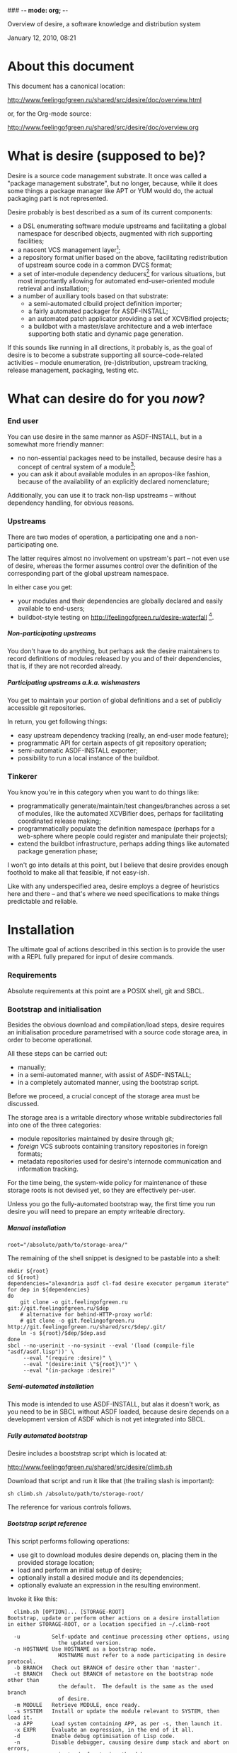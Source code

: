 ### -*- mode: org; -*-
#+STARTUP: hidestars #+STARTUP: odd #+STARTUP: logdone #+STARTUP: nofninline
#+STYLE: <link rel="stylesheet" type="text/css" href="style.css" />
#+OPTIONS: H:7

Overview of desire, a software knowledge and distribution system
#+BEGIN_CENTER
#+BEGIN: block-update-time :format "%B %d, %Y, %H:%M"
January 12, 2010, 08:21
#+END:
#+END_CENTER

* About this document

This document has a canonical location:

	http://www.feelingofgreen.ru/shared/src/desire/doc/overview.html

or, for the Org-mode source:

	http://www.feelingofgreen.ru/shared/src/desire/doc/overview.org

* What is desire (supposed to be)?

Desire is a source code management substrate.  It once was called a
"package management substrate", but no longer, because, while it
does some things a package manager like APT or YUM would do, the actual
packaging part is not represented.

Desire probably is best described as a sum of its current components:
     - a DSL enumerating software module upstreams and facilitating a global
       namespace for described objects, augmented with rich supporting facilities;
     - a nascent VCS management layer[fn:11];
     - a repository format unifier based on the above, facilitating
       redistribution of upstream source code in a common DVCS format;
     - a set of inter-module dependency deducers[fn:10] for various
       situations, but most importantly allowing for automated
       end-user-oriented module retrieval and installation;
     - a number of auxiliary tools based on that substrate:
       - a semi-automated clbuild project definition importer;
       - a fairly automated packager for ASDF-INSTALL;
       - an automated patch applicator providing a set of XCVBified projects;
       - a buildbot with a master/slave architecture and a web interface
         supporting both static and dynamic page generation.

If this sounds like running in all directions, it probably is, as the goal
of desire is to become a substrate supporting all source-code-related
activities -- module enumeration, (re-)distribution, upstream tracking,
release management, packaging, testing etc.

* What can desire do for you /now/?
*** End user

You can use desire in the same manner as ASDF-INSTALL, but in a somewhat more friendly
manner:
     - no non-essential packages need to be installed, because desire has a concept of
       central system of a module[fn:13];
     - you can ask it about available modules in an apropos-like fashion, because of
       the availability of an explicitly declared nomenclature;

Additionally, you can use it to track non-lisp upstreams -- without dependency handling,
for obvious reasons.

*** Upstreams

There are two modes of operation, a participating one and a non-participating one.

The latter requires almost no involvement on upstream's part -- not even use of desire,
whereas the former assumes control over the definition of the corresponding part of the
global upstream namespace.

In either case you get:
     - your modules and their dependencies are globally declared and easily available
       to end-users;
     - buildbot-style testing on http://feelingofgreen.ru/desire-waterfall [fn:12].

***** Non-participating upstreams

You don't have to do anything, but perhaps ask the desire maintainers to record definitions
of modules released by you and of their dependencies, that is, if they are not recorded already.

***** Participating upstreams a.k.a. wishmasters

You get to maintain your portion of global definitions and a set of publicly accessible
git repositories.

In return, you get following things:
     - easy upstream dependency tracking (really, an end-user mode feature);
     - programmatic API for certain aspects of git repository operation;
     - semi-automatic ASDF-INSTALL exporter;
     - possibility to run a local instance of the buildbot.

*** Tinkerer

You know you're in this category when you want to do things like:
     - programmatically generate/maintain/test changes/branches across a set of modules,
       like the automated XCVBifier does, perhaps for facilitating coordinated
       release making;
     - programmatically populate the definition namespace (perhaps for a
       web-sphere where people could register and manipulate their projects);
     - extend the buildbot infrastructure, perhaps adding things like automated
       package generation phase;

I won't go into details at this point, but I believe that desire provides enough
foothold to make all that feasible, if not easy-ish.

Like with any underspecified area, desire employs a degree of heuristics here and there --
and that's where we need specifications to make things predictable and reliable.

* Installation

The ultimate goal of actions described in this section is to provide the user
with a REPL fully prepared for input of desire commands.

*** Requirements

Absolute requirements at this point are a POSIX shell, git and SBCL.

*** Bootstrap and initialisation

Besides the obvious download and compilation/load steps, desire requires
an initialisation procedure parametrised with a source code storage area,
in order to become operational.

All these steps can be carried out:
     - manually;
     - in a semi-automated manner, with assist of ASDF-INSTALL;
     - in a completely automated manner, using the bootstrap script.

Before we proceed, a crucial concept of the storage area must be discussed.

The storage area is a writable directory whose writable subdirectories
fall into one of the three categories:
     - module repositories maintained by desire through git;
     - /foreign/ VCS subroots containing transitory repositories in
       foreign formats;
     - metadata repositories used for desire's internode communication
       and information tracking.

For the time being, the system-wide policy for maintenance of these
storage roots is not devised yet, so they are effectively per-user.

Unless you go the fully-automated bootstrap way, the first time you run
desire you will need to prepare an empty writeable directory.

***** Manual installation

	: root="/absolute/path/to/storage-area/"

The remaining of the shell snippet is designed to be pastable into a shell:

#+BEGIN_EXAMPLE
	mkdir ${root}
	cd ${root}
	dependencies="alexandria asdf cl-fad desire executor pergamum iterate"
	for dep in ${dependencies}
	do
		git clone -o git.feelingofgreen.ru git://git.feelingofgreen.ru/$dep
		# alternative for behind-HTTP-proxy world:
		# git clone -o git.feelingofgreen.ru http://git.feelingofgreen.ru/shared/src/$dep/.git/
		ln -s ${root}/$dep/$dep.asd
	done
	sbcl --no-userinit --no-sysinit --eval '(load (compile-file "asdf/asdf.lisp"))' \
	     --eval "(require :desire)" \
	     --eval "(desire:init \"${root}\")" \
	     --eval "(in-package :desire)"
#+END_EXAMPLE
     
***** Semi-automated installation

This mode is intended to use ASDF-INSTALL, but alas it doesn't work,
as you need to be in SBCL without ASDF loaded, because desire depends on a
development version of ASDF which is not yet integrated into SBCL.

***** Fully automated bootstrap

Desire includes a booststrap script which is located at:

	http://www.feelingofgreen.ru/shared/src/desire/climb.sh

Download that script and run it like that (the trailing slash is important):

	: sh climb.sh /absolute/path/to/storage-root/

The reference for various controls follows.

***** Bootstrap script reference

This script performs following operations:

     -  use git to download modules desire depends on, placing them
        in the provided storage location;
     -  load and perform an initial setup of desire;
     -  optionally install a desired module and its dependencies;
     -  optionally evaluate an expression in the resulting environment.

Invoke it like this:

#+BEGIN_EXAMPLE
  climb.sh [OPTION]... [STORAGE-ROOT]
Bootstrap, update or perform other actions on a desire installation
in either STORAGE-ROOT, or a location specified in ~/.climb-root

  -u          Self-update and continue processing other options, using
                the updated version.
  -n HOSTNAME Use HOSTNAME as a bootstrap node.
                HOSTNAME must refer to a node participating in desire protocol.
  -b BRANCH   Check out BRANCH of desire other than 'master'.
  -t BRANCH   Check out BRANCH of metastore on the bootstrap node other than
                the default.  The default is the same as the used branch
                of desire.
  -m MODULE   Retrieve MODULE, once ready.
  -s SYSTEM   Install or update the module relevant to SYSTEM, then load it.
  -a APP      Load system containing APP, as per -s, then launch it.
  -x EXPR     Evaluate an expression, in the end of it all.
  -d          Enable debug optimisation of Lisp code.
  -n          Disable debugger, causing desire dump stack and abort on errors,
                instead of entering the debugger.
  -e          Enable explanations about external program invocations.
  -v          Crank up verbosity.
  -V          Print version.
  -h          Display a help message.
#+END_EXAMPLE

As step zero, when the -u switch is provided, climb.sh is updated using wget
from the canonical location at http://www.feelingofgreen.ru/shared/src/desire/climb.sh,
and then normal processing is continued, using the updated version.

During the first step, a storage root location is either created or validated.
The pre-existing storage root must be a writable directory containing a
writable 'git' subdirectory.

When STORAGE-ROOT is not specified, ~/.climb-root is looked up for an
absolute pathname referring to a valid storage location.  If this condition
is met, that directory is accepted as STORAGE-ROOT, otherwise an error
is signalled.

When STORAGE-ROOT is specified, it must be either an absolute pathname
referring to a valid storage location, or it must denote a non-occupied
filesystem location, with a writable parent directory.

During the second step, desire and its dependencies are either retrieved,
or updated, in the case when they are already present in STORAGE-ROOT.

Next, a specific branch of desire is checked out, configurable with the
-d option and defaulting to "master".

Further, the -n and -t options alter, correspondingly, the hostname
of the desire node used for bootstrap, and a branch of that node's metastore
to use.  These options default to git.feelingofgreen.ru and
the name of the branch of desire, accordingly.

During the next step a lisp is started and desire initialisation is attempted,
with the above determined values of hostname and metastore branch.

Once the initialisation is complete, MODULE, SYSTEM and APP provide
optional convenience shortcuts for module installation, system loading
and application launching.  Any of these can be omitted, as the required
information is easily deduced.  Note that the more granular objects
determine the objects of lower granularity.

After all these steps, EXPR is executed, if it was provided.

* Workflows

This section assumes that desire was already made operational by either
means described in the previous chapter.

*** Re-initialisation

The INIT procedure ensures that repositories constituting your desire node
are in working order.
    
Depending on whether you run a well-known desire node (that is, a wishmaster)
you need to provide the :AS keyword to INIT:

	: (init "/path/to/root/")                            ; for non-well-known mode
or:
	: (init "/path/to/root/" :as 'your-node-domain-name) ; for wishmaster mode

The specified root directory will contain all VCS-specific master localities,
as well as anything module's post-install scripts choose to deliver.
This pathname is available in =*SELF*=, using the ROOT reader.

Unless you already have a '.meta' module, an initial seed version will be
downloaded for you.  Currently the wishmaster chosen for this is
git.feelingofgreen.ru.

This procedure also determines the available VCS tools, as well as conversion
tools, and determines the set of accessible remotes.

Further, it scans the git locality for known modules, and makes their systems
registered in the ASDF registry.

*** User aspect

Unless you happen to have some conversion tools, the set of modules available
to your node is restricted to those available via git remotes.

The LUST function serves to either initially download or update a set of defined
modules.

APROPOS-DESR and LIST-MODULES provide convenient knowledge base query
facilities. For a wider set of functions, please see section 3.

*** Wishmaster aspect

From the wishmaster point of view the INIT function also does:

     -  checks that the locally available set of modules covers every module
        that is claimed to be "well known" to be published by our
        distributor[fn:7], otherwise signalling an error
     -  publishes the informations about non-released, converted modules
        in the gate remote's DEFINITIONS file

******* External executables required for module conversion
        
The conversion is performed by external programs:

     -  darcs-to-git[fn:8]
     -  git cvs, debian package git-cvs
     -  git svn, debian package git-svn

*** Extending definitions

ADD-MODULE and the accompanying reader macro #@"u://r.l/" is a one-stop
point useful for manual extension of the set of known entities.  The URI
type of the URL must name to the VCS used at the given distribution point,
that is one of 'git', 'http' (which actually means git+http), 'darcs',
'cvs' or 'svn'.

The required super-entities are either found among current definitions,
or created on the spot.

SAVE-DEFINITIONS writes out changes into
<value-of-(ROOT =*SELF*=)>/git/.meta/DEFINITIONS

* Overview of terms
*** DEFINITIONS

This is the term you will often see mentioned, as it is central to
the process of distribution of information about the domain.

For the moment it would suffice to say that this is a text file
containing forms (which are READable using desire-provided readers) which
carry information about terms covered in this section.

*** Distributors

The largest unit of software granularity is a /distributor/, which
corresponds to an internet domain name[fn:1].  Currently, they don't carry
much information beyond just that.

Distributors contain one or more /remotes/, which correspond to points
of distribution of sets of similarly-accessible modules.

***** Wishmasters

/Wishmaster/ is a subtype of distributor which participates in the
desire network, in the form of being recorded in /DEFINITIONS/, as well as
by maintaining a /gate/ (a subtype of remotes upon which we will elaborate
further below).  When applied to /wishmasters/, the virtue of being
registered in /some/ DEFINITIONS is otherwise referred to as property
of being /well-known/.

Two important processes naturally growing out of this are:
    - exchange of DEFINITIONS, be it among well-known wishmasters, or
      as a process of informing a client node, and
    - upstream module conversion, which ends up populating the /gate/;

The upstream module conversion process serves to simplify life of average
desire users by repackaging modules available through a variety
of distribution means[fn:2] into a common DVCS format.

The wishmaster corresponding to the local desire instance is available
through the variable called =*SELF*=.

*** Locations

/Location/ is a general term for objects storing /module/ repositories,
and are either local, in which case they are /localities/, or non-local,
in which case they are, unsurprisingly, /remotes/[fn:3].

***** Remotes

The concept of /remote/ serves as a point of distribution for a group of /modules/.

In general, all remotes carry the following information:
     - version control system type (git, darcs, cvs or svn),
     - transport type (native, http or rsync),
     - simple pattern for matching module paths on the distributor,
     - an internet port number, and
     - some additional quirks necessary to access the remote repository;

******* Non-gate remotes

/Non-gate remotes/ represent distribution points of non-wishmasters, that is,
nodes not participating in the desire protocol.

******* Gate remotes, or gates

/Gate remotes/, or /gates/ are special remotes which are instrumental
to participation in the desire protocol.  They carry a special module called
*.meta*, which records the containing distributor's idea about the domain
in aforementioned DEFINITIONS.

The information in this file is subject to propagation in the network
of hosts participating in the desire protocol.

Gate remotes have a second purpose: as parts of well-known wishmasters
they serve for redistribution of modules converted by those wishmasters
into a single repository format, currently /git/.  The modules converted
in such a way are advertised differently from those which are considered
'released' by the containing distributor.

***** Localities

/Localities/ serve to express module storage on the local machine.
/Master localities/ (except the /local gate/, about which see below)
are canonical transitory locations used for conversion of modules
retrieved from remotes of specific VCS types.

/The master git locality/, also the /local gate/ or a /gate locality/, is
described in the next section, and is supposed to be a canonical storage
location for all modules used on the desire node.

A scrupulous reader might note that the above description leaves open
a possibility of existence for /non-master localities/.  While it is true,
and purposefully so, this concept is not currently employed.

***** Local gate, or gate locality

=*SELF*= always contains a special location, a /local gate/ or a /gate locality/,
which is both a remote and a locality and serves a threefold purpose:

   - storage of incoming modules for local consumption,
   - export of the aforementioned converted modules, and
   - distribution point for modules released by the local distributor.

Naturally, the last two points only apply to well-known wishmasters.

*** Modules

/Modules/ represent versioned, atomic units of software, as released
by the distributor, and, from the point of desire, carry the additional
information necessary to complete the information provided by
the less granular concepts to obtain the module from its containing remote.

Modules can be provided by several different remotes of different
distributors.  When the end-user requests retrieval of a module, gate remotes
are preferred above others.

Locally, all incoming modules end up in the local gate, which
always exists, nevermind the dominant operation mode of the desire node.
Once in the local gate, the module becomes /locally available/[fn:9], and is
made loadable through the preferred local system definition facility.

Locally available modules can be classified into one of the four
categories, the first two of which are only applicable to well-known
wishmasters:

   - released, for modules advertised through DEFINITIONS to be released
     through the distributor corresponding to =*SELF*=;
   - converted, for module originating elsewhere, but advertised in
     DEFINITIONS as being converted in the gate of =*SELF*=;
   - unpublished, modules accessible through the gate, yet unadvertised
     in DEFINITIONS;
   - hidden, modules physically present in the local gate, but made
     unavailable to anonymous remote clients[fn:4].

***** Pseudo-modules

/Pseudo-modules/ refer to repositories stored in gates used for desire-specific
information storage and exchange.  Currently there are two common pseudo-modules:

   - *.meta*, the aforementioned domain-specific information junction point, and
   - *.local-meta*, a hidden repository used to store local information, which
     currently amounts to tracking unpublished and hidden modules.

*** Systems

Descending further down we meet /systems/.
Systems are objects only meant to be relevant in the domain of Common Lisp
software, and more precisely -- to backend system definition facilities,
such as ASDF, XCVB, Mudballs or others[fn:5].

The concept of system introduces inter-system dependencies, which cross
module boundaries, producing inter-module dependencies.

Evidently, there can be several systems per module, and also those can be
obscured from the end-user, either intentionally or by unfortunate
accident[fn:6].

Desire handles all these complications and operates on the full
inter-module dependency graph.  It also doesn't store that graph anywhere,
recomputing it, instead, every time a request for a module is performed.

It should be noted, that there is no requirement for modules to have systems,
which enables end-users to manage (and provide) gittified non-Lisp software
for local (and not-so-local) needs.

*** Applications

Applications are simple extensions of systems, providing some very
preliminary support for launching programs.  They are intended to simplify
end-user experience by making requests such as "run climacs" expressible
and actionable.

* API (aka end-user interface)
*** Initial chores & storage location choice

      - init path &key as (default-wishmasters (list desr:*default-wishmaster*)) => <no values> ::
        Initialise desire with PATH chosen as directory for storage of all VCS-specific locations.
       
        When AS is non-NIL an attempt is made to establish an identity to a defined distributor
        named by the AS keyword.

        This is performed by checking that the locally available set of modules covers every module
        that is claimed to be to be published by our distributor[fn:7], according to the local
        DEFINITIONS.  When this check fails an error is signalled.

      - =*self*= => distributor ::
        The local distributor set up during INIT, be it well-known or not.

      - root local-distributor => pathname ::
        The root directory containing all VCS-specific locations of LOCAL-DISTRIBUTOR, chosen during INIT-time.

*** Performing knowledge base queries
      - distributor name &key (if-does-not-exist :error) => distributor ::
      - remote name &key (if-does-not-exist :error) => remote ::
      - module name &key (if-does-not-exist :error) => module ::
      - system name &key (if-does-not-exist :error) => system ::
      - app name &key (if-does-not-exist :error) => app ::
      - locality name &key (if-does-not-exist :error) => locality ::
        Find objects by name.

      - name object => symbol ::
        Yield object's name.

      - url remote-designator &optional module-specifier => string ::
        Compute the URL of a module designated by MODULE-SPECIFIER contained a remote designated by
        REMOTE-DESIGNATOR.

      - apropos-desr string-designator &optional set-designator => <no values> ::
        Like APROPOS, but finds objects from the domain of desire.

      - apropos-desr-list string-designator &optional set-designator => desirables ::
        Like APROPOS-LIST, but finds objects from the domain of desire.

      - list-modules => <no values> ::
        List all known modules, with some additional information.

      - module-hidden-p module-designator &optional (locality (gate =*self*=)) => boolean ::
        See whether whether module designated by MODULE-DESIGNATOR is unavailable to anonymous remote clients.

      - module-present-p module-designator &optional (locality (gate =*self*=)) check-when-present-p (check-when-missing-p t) => boolean ::
        Determine whether module designated by MODULE-DESIGNATOR is present in LOCALITY, which defaults
        to the local gate locality.

      - local-summary &optional (stream =*standard-output*=) => <no values> ::
        Print a summary about modules within the local gate to STREAM.
        
      - module-best-remote module-designator &key (if-does-not-exist :error) => remote ::
        Produce the remote, if any, which will be chosen to satisfy desires for module
        designated by MODULE-DESIGNATOR.

      - module-best-distributor module-designator &key (if-does-not-exist :error) => remote ::
        Produce the distributor, if any, whose remote will be chosen to satisfy desires
        for module designated by MODULE-DESIGNATOR.

      - module-fetch-url module &key allow-self => string ::
        Return the URL which is to be used while fetching MODULE, that is the location of MODULE in the preferred remote.
        When ALLOW-SELF is specified, and non-NIL, remotes within =*SELF*= are not discarded from consideration.

      - touch-module module => boolean, string ::
        Try 'access' MODULE via its preferred remote and return whether the attempt was successful as the primary value,
        and the output of the toucher executable as the secondary value.

      - system-loadable-p system-designator &optional (locality (gate =*self*=)) => generalised-boolean ::
        Determine whether system designated by SYSTEM-DESIGNATOR is loadable in LOCALITY, which defaults
        to the local gate locality.

*** Making wishes

      - lust &rest module-names => boolean ::
        Make modules with MODULE-NAMES locally available.

      - add-module url &key module-name systemlessp (system-type desr:*default-system-type*) (lust desr:*auto-lust*) => module ::
        Define a new module, with download location specified by URL, and the module's name
        either deduced from the URL, or provided via MODULE-NAME.

        When LUST is non-NIL, the module is fetched after its definition is internalised.

      - update module-designator &optional (locality (gate *self*)) => <no values> ::
        Update a module specified by MODULE-DESIGNATOR, possibly specifying the target LOCALITY.

      - make-module-unpublished module-designator &optional (locality (gate =*self*=)) ::
        Stop advertising MODULE in DEFINITIONS, without completely hiding it.
        If it is hidden, unhide it.
      
      - hide-module module-designator &optional (locality (gate =*self*=)) ::
        Stop advertising MODULE in DEFINITIONS, as well as make it inaccessible
        to general public through LOCALITY.

      - =*auto-lust*= => boolean ::
        Whether to automatically LUST the modules during ADD-MODULE.  Defaults to NIL.

      - =*fetch-errors-serious*= => boolean ::
        Whether to raise an error when external executables fail to fetch modules during LUST, DESIRE or UPDATE.
        Defaults to NIL.

      - =*follow-upstream*= => boolean ::
        Whether tracking upstream should update HEAD.
        Defaults to T.

      - =*dirty-repository-behaviour*= => keyword ::
        Whenever a dirty repository comes up in a situation which requires
        a clean one to proceed, do accordingly to the value of this variable:
        - :RESET  -  reset the dirty repository, losing unsaved changes,
        - :STASH  -  reset the dirty repository, stashing unsaved changes,
        - :ERROR  -  raise an error.
        Defaults to :RESET.

***** Reader macros for add-module

Following reader macro is enabled by install-add-module-reader:

: #@"u://r.l"
: #@("u://r.l" &optional module-name &key (lust *auto-lust*))

*** Less frequently used functions

      - system-definition system repository-path &key (if-does-not-exist :error) => pathname ::
        Return the pathname of the SYSTEM's definition.
       
      - clear-definitions => <no values> ::
        Forget everything. A subsequent READ-DEFINITIONS will be instrumental to continue any productive use.

      - remove-remote remote-designator &key keep-modules => nil ::
        Forget everything associated with a remote specified by REMOTE-DESIGNATOR, optionally, when KEEP-MODULES
        is non-NIL, keeping modules referred by it.

      - remove-module module-designator &key keep-localities => nil ::
        Forget everything associated with module specified by MODULE-DESIGNATOR, including
        its systems and applications.

      - remove-system system-designator => nil ::
        Forget everything associated with the system specified by SYSTEM-DESIGNATOR.

      - save-definitions &key seal => <no values> ::
        Write out the current idea about the desire's domain into DEFINITIONS,
        optionally committing changes, when SEAL is non-NIL.
       
      - read-definitions &key (source *self*) (force-source (eq source *self*)) (metastore (meta-path)) => <no values> ::
        Append definitions currently available in METASTORE to the current idea about
        desire's domain.

* Shortcomings

Some known problems:

     - SBCL-only
     - ASDF-only
     - Linux-only (might work on other unices)
     - has a non-trivial amount of CL library dependencies, half of them
       not exactly being common
     - calls out to an obscene amount of external executables, thereby only
       being able to guess about failure reasons

-----

* Footnotes

[fn:1] Actually, sometimes a group of domain names, like in case of sourceforge.

[fn:2] Currently supported release mechanisms are: git, darcs, cvs, svn and tarballs.
Additionally, this is extended by some transport variety, like, for example, rsync.

[fn:3] The term is borrowed from the git terminology.

[fn:4] In git this is accomplished by ensuring that the relevant repository lacks
a .git/git-daemon-export-ok file.

[fn:5] Currently, the only backend system implemented is ASDF.

[fn:6] Recovering such hidden systems complicates construction of full dependency graph in case of ASDF.

[fn:7] This is tied to the concept of well known release locations and differs
from the set of modules converted and reexported in the wishmaster
process.

[fn:8] Available through git://github.com/purcell/darcs-to-git.git/

[fn:9] As per MODULE-LOCALLY-PRESENT-P.

[fn:10] Three of them: full information, incremental and an ASDF-INSTALL-like post-factum one.

[fn:11] Git-centric.

[fn:12] Intermittent availability only, as of now.

[fn:13] It's a heuristic, if you are curious, but it works pretty well.
